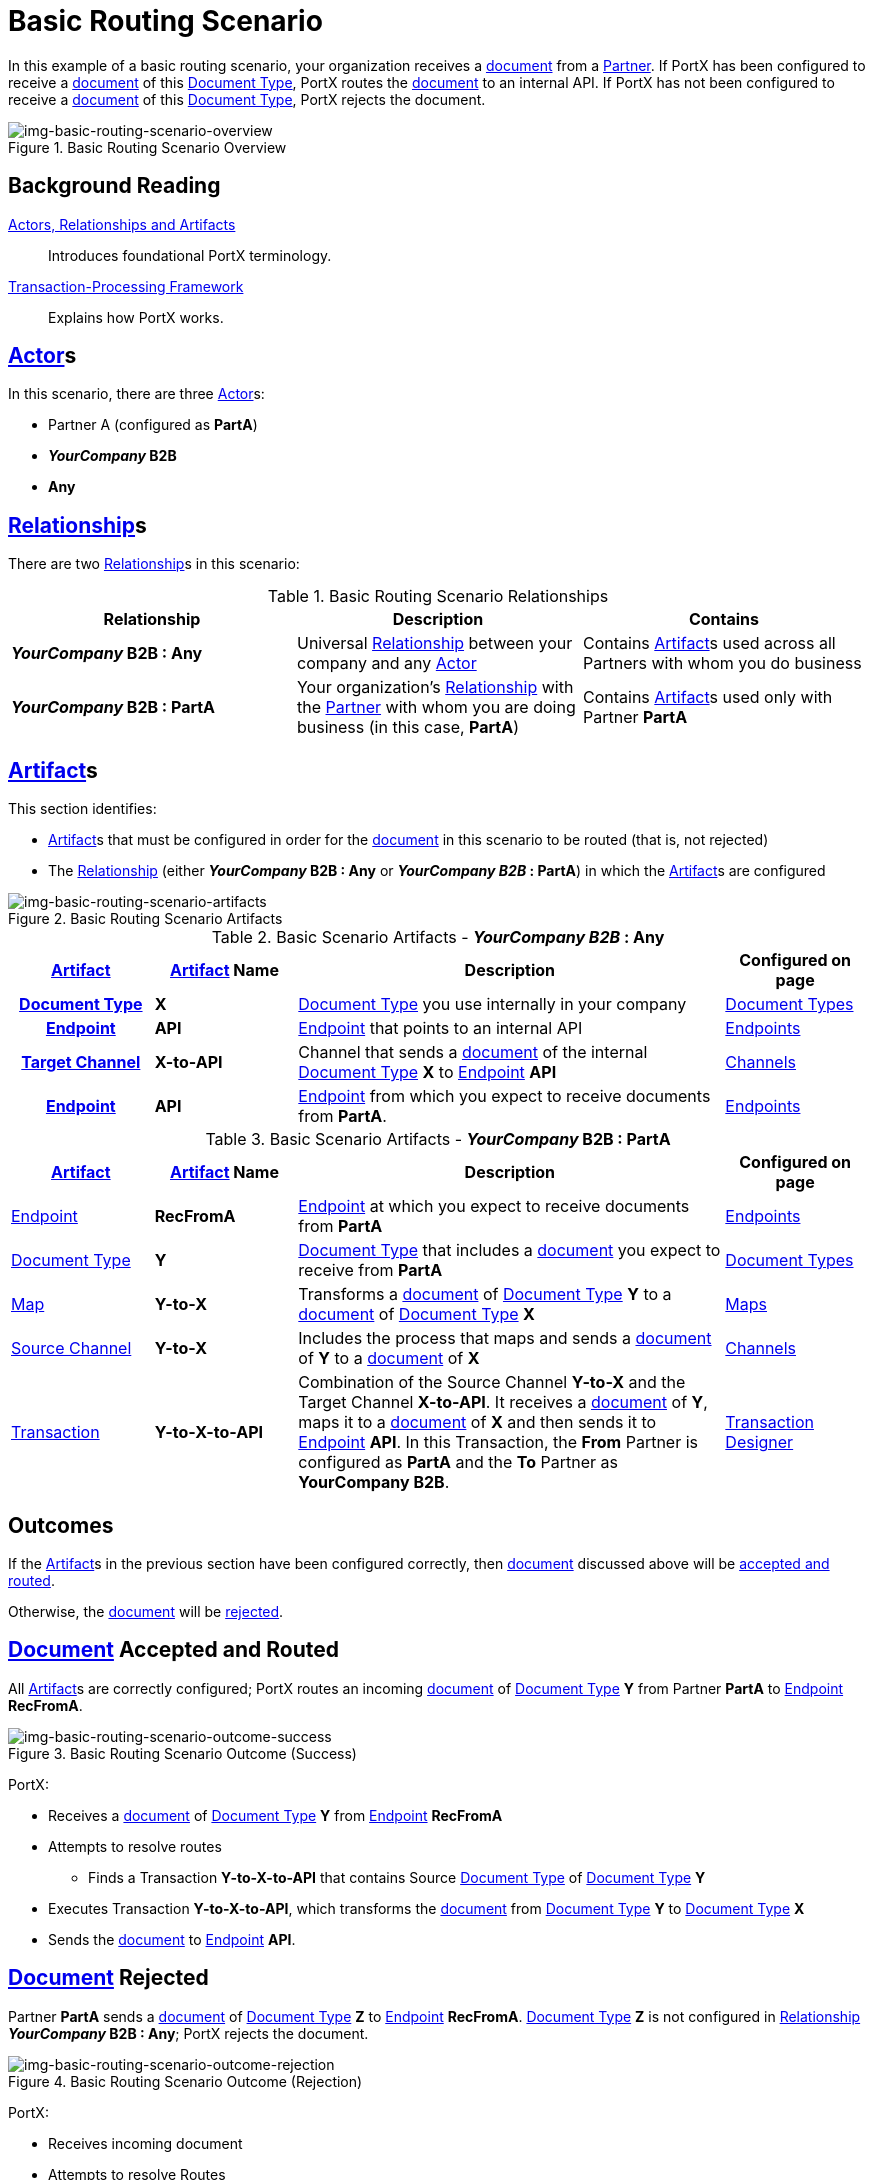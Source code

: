 = Basic Routing Scenario

In this example of a basic routing scenario, your organization receives a xref:glossary#d[document] from a xref:glossary#p[Partner]. 
If PortX has been configured to receive a xref:glossary#d[document] of this xref:glossary#d[Document Type], PortX routes the xref:glossary#d[document] to an internal API. 
If PortX has not been configured to receive a xref:glossary#d[document] of this xref:glossary#d[Document Type], PortX rejects the document. 


[[img-basic-routing-scenario-overview]]

image::basic-routing-scenario-overview.png[img-basic-routing-scenario-overview, title="Basic Routing Scenario Overview"]


== Background Reading

xref:actors-relationships-and-artifacts.adoc[Actors, Relationships and Artifacts]:: Introduces foundational PortX terminology. 

xref:transaction-processing-framework.adoc[Transaction-Processing Framework]:: Explains how PortX works. 


== xref:glossary#a[Actor]s

In this scenario, there are three xref:glossary#a[Actor]s: 
    
* Partner A (configured as *PartA*)
* *_YourCompany_ B2B*
* *Any*

== xref:glossary#r[Relationship]s

There are two xref:glossary#r[Relationship]s in this scenario:

.Basic Routing Scenario Relationships
[cols="3*"]

|===
|Relationship|Description|Contains

s|_YourCompany_ B2B : Any
|Universal xref:glossary#r[Relationship] between your company and any xref:glossary#a[Actor]
|Contains xref:glossary#a[Artifact]s used across all Partners with whom you do business

s|_YourCompany_ B2B : PartA
|Your organization's xref:glossary#r[Relationship] with the xref:glossary#p[Partner] with whom you are doing business (in this case, *PartA*)
|Contains xref:glossary#a[Artifact]s used only with Partner *PartA*
|===


== xref:glossary#a[Artifact]s 

This section identifies:

* xref:glossary#a[Artifact]s that must be configured in order for the xref:glossary#d[document] in this scenario to be routed (that is, not rejected)
* The xref:glossary#r[Relationship] (either *_YourCompany_ B2B : Any* or *_YourCompany B2B_ : PartA*) in which the xref:glossary#a[Artifact]s are configured

[[img-basic-routing-scenario-artifacts]]

image::basic-routing-scenario-artifacts.png[img-basic-routing-scenario-artifacts, title="Basic Routing Scenario Artifacts"]



//== Configured in *YourCompany B2B : Any*

.Basic Scenario Artifacts - *_YourCompany B2B_ : Any*
[cols="2, 2, 6, 2"]

|===
h|xref:glossary#a[Artifact]|xref:glossary#a[Artifact] Name|Description|Configured on page

h|xref:glossary#d[Document Type]
s|X
|xref:glossary#d[Document Type] you use internally in your company
|xref:document-types.adoc[Document Types]

h|xref:glossary#e[Endpoint]
s|API
|xref:glossary#e[Endpoint] that points to an internal API
|xref:endpoints.adoc[Endpoints] 

h|xref:glossary#t[Target Channel]
s|X-to-API
|Channel that sends a xref:glossary#d[document] of the internal xref:glossary#d[Document Type] *X* to xref:glossary#e[Endpoint] *API*
|xref:channels.adoc[Channels] 

h|xref:glossary#e[Endpoint]
s|API
|xref:glossary#e[Endpoint] from which you expect to receive documents from *PartA*. 
|xref:endpoints.adoc[Endpoints] 

h|xref:glossary#t[Transaction]
s|Y-to-X-to-API
|Combination of Source Channel *Y-to-X* and  Target Channel *X-to-API*.
It receives a xref:glossary#d[document] of xref:glossary#d[Document Type] *Y*, maps it to a xref:glossary#d[document] of xref:glossary#d[Document Type] *X* and then sends it to xref:glossary#e[Endpoint] *API*. 
In this Transaction, the From Partner is configured as *PartA* and the To Partner as *_YourCompany_ B2B*. 

|===

//== Configured in _YourCompany_ B2B : PartA

.Basic Scenario Artifacts - *_YourCompany_ B2B : PartA*

[cols="2, 2, 6, 2"]
|===
|xref:glossary#a[Artifact]|xref:glossary#a[Artifact] Name|Description|Configured on page

|xref:glossary#e[Endpoint]
|*RecFromA*
|xref:glossary#e[Endpoint] at which you expect to receive documents from *PartA*
|xref:endpoints.adoc[Endpoints] 

|xref:glossary#d[Document Type]
|*Y*
|xref:glossary#d[Document Type] that includes a xref:glossary#d[document] you expect to receive from *PartA*
|xref:document-types.adoc[Document Types]

|xref:glossary#m[Map] 
|*Y-to-X*
|Transforms a xref:glossary#d[document] of xref:glossary#d[Document Type] *Y* to a xref:glossary#d[document] of xref:glossary#d[Document Type] *X*
|xref:maps.adoc[Maps]

|xref:glossary#s[Source Channel]
|*Y-to-X*
|Includes the process that maps and sends a xref:glossary#d[document] of *Y* to a xref:glossary#d[document] of *X*
|xref:channels.adoc[Channels] 

|xref:glossary#sect[Transaction] 
|*Y-to-X-to-API*
|Combination of the Source Channel *Y-to-X* and the Target Channel *X-to-API*.
It receives a xref:glossary#d[document] of *Y*, maps it to a xref:glossary#d[document] of *X* and then sends it to xref:glossary#e[Endpoint] *API*. 
In this Transaction, the *From* Partner is configured as *PartA* and the *To* Partner as *YourCompany B2B*.
|xref:transaction-designer.adoc[Transaction Designer] 

|===

== Outcomes

If the xref:glossary#a[Artifact]s in the previous section have been configured correctly, then xref:glossary#d[document] discussed above will be <<document-accepted-and-routed, accepted and routed>>. 

Otherwise, the xref:glossary#d[document] will be <<document-rejected,rejected>>.



== xref:glossary#d[Document] Accepted and Routed

All xref:glossary#a[Artifact]s are correctly configured; PortX routes an incoming xref:glossary#d[document] of xref:glossary#d[Document Type] *Y* from Partner *PartA* to xref:glossary#e[Endpoint] *RecFromA*.

[[img-basic-routing-scenario-outcome-success]]

image::basic-routing-scenario-outcome-success.png[img-basic-routing-scenario-outcome-success, title="Basic Routing Scenario Outcome (Success)"]

PortX:

* Receives a xref:glossary#d[document] of xref:glossary#d[Document Type] *Y* from xref:glossary#e[Endpoint] *RecFromA*
* Attempts to resolve routes
** Finds a Transaction *Y-to-X-to-API* that contains Source xref:glossary#d[Document Type] of xref:glossary#d[Document Type] *Y*    
* Executes Transaction *Y-to-X-to-API*, which transforms the xref:glossary#d[document] from xref:glossary#d[Document Type] *Y* to xref:glossary#d[Document Type] *X*
* Sends the xref:glossary#d[document] to xref:glossary#e[Endpoint] *API*.

== xref:glossary#d[Document] Rejected

Partner *PartA* sends a xref:glossary#d[document] of xref:glossary#d[Document Type] *Z* to xref:glossary#e[Endpoint] *RecFromA*. 
xref:glossary#d[Document Type] *Z* is not configured in xref:glossary#r[Relationship] *_YourCompany_ B2B : Any*; PortX rejects the document. 

[[img-basic-routing-scenario-outcome-rejection]]

image::basic-routing-scenario-outcome-rejection.png[img-basic-routing-scenario-outcome-rejection, title="Basic Routing Scenario Outcome (Rejection)"]

PortX:

* Receives incoming document
* Attempts to resolve Routes
* Does not find a corresponding Transaction
* Rejects the document.



